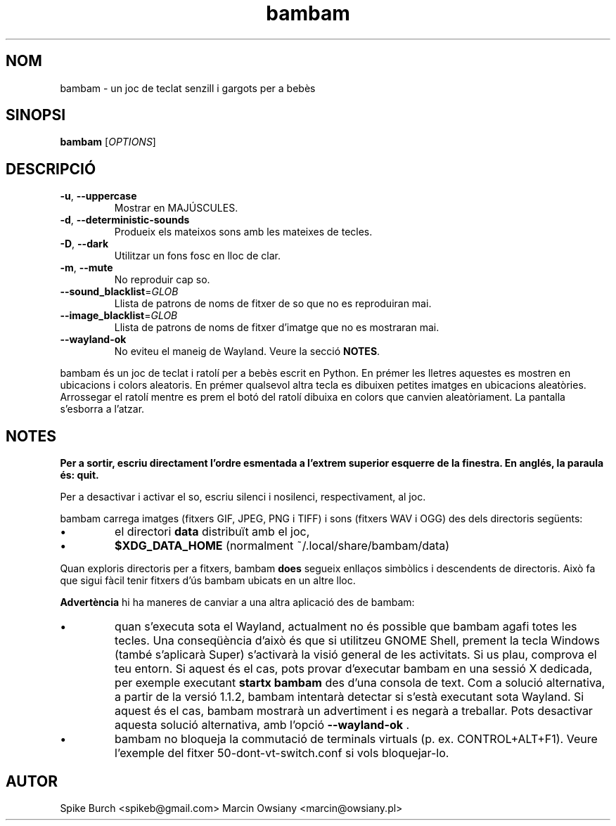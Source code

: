 .\"*******************************************************************
.\"
.\" This file was generated with po4a. Translate the source file.
.\"
.\"*******************************************************************
.TH bambam 6 "30 de desembre de 2020" "versió 1.1.2" 
.SH NOM
bambam \- un joc de teclat senzill i gargots per a bebès
.SH SINOPSI
\fBbambam\fP [\fIOPTIONS\fP]
.SH DESCRIPCIÓ
.TP 
\fB\-u\fP, \fB\-\-uppercase\fP
Mostrar en MAJÚSCULES.
.TP 
\fB\-d\fP, \fB\-\-deterministic\-sounds\fP
Produeix els mateixos sons amb les mateixes de tecles.
.TP 
\fB\-D\fP, \fB\-\-dark\fP
Utilitzar un fons fosc en lloc de clar.
.TP 
\fB\-m\fP, \fB\-\-mute\fP
No reproduir cap so.
.TP 
\fB\-\-sound_blacklist\fP=\fIGLOB\fP
Llista de patrons de noms de fitxer de so que no es reproduiran mai.
.TP 
\fB\-\-image_blacklist\fP=\fIGLOB\fP
Llista de patrons de noms de fitxer d'imatge que no es mostraran mai.
.TP 
\fB\-\-wayland\-ok\fP
No eviteu el maneig de Wayland. Veure la secció \fBNOTES\fP.
.PP
bambam és un joc de teclat i ratolí per a bebès escrit en Python.  En prémer
les lletres aquestes es mostren en ubicacions i colors aleatoris.  En prémer
qualsevol altra tecla es dibuixen petites imatges en ubicacions aleatòries.
Arrossegar el ratolí mentre es prem el botó del ratolí dibuixa en colors que
canvien aleatòriament.  La pantalla s'esborra a l'atzar.
.SH NOTES
\fBPer a sortir, escriu directament l'ordre esmentada a l'extrem superior
esquerre de la finestra. En anglés, la paraula és: quit.\fP
.PP
Per a desactivar i activar el so, escriu silenci i nosilenci,
respectivament, al joc.
.PP
bambam carrega imatges (fitxers GIF, JPEG, PNG i TIFF) i sons (fitxers WAV i
OGG) des dels directoris següents:
.IP \(bu
el directori \fBdata\fP distribuït amb el joc,
.IP \(bu
\fB$XDG_DATA_HOME\fP (normalment ~/.local/share/bambam/data)
.PP
Quan exploris directoris per a fitxers, bambam \fBdoes\fP segueix enllaços
simbòlics i descendents de directoris. Això fa que sigui fàcil tenir fitxers
d'ús bambam ubicats en un altre lloc.
.PP
\fBAdvertència\fP hi ha maneres de canviar a una altra aplicació des de bambam:
.IP \(bu
quan s'executa sota el Wayland, actualment no és possible que bambam agafi
totes les tecles.  Una conseqüència d'això és que si utilitzeu GNOME Shell,
prement la tecla Windows (també s'aplicarà Super) s'activarà la visió
general de les activitats.  Si us plau, comprova el teu entorn. Si aquest és
el cas, pots provar d'executar bambam en una sessió X dedicada, per exemple
executant \fBstartx bambam\fP des d'una consola de text.  Com a solució
alternativa, a partir de la versió 1.1.2, bambam intentarà detectar si
s'està executant sota Wayland. Si aquest és el cas, bambam mostrarà un
advertiment i es negarà a treballar.  Pots desactivar aquesta solució
alternativa, amb l'opció \fB\-\-wayland\-ok\fP .
.IP \(bu
bambam no bloqueja la commutació de terminals virtuals (p. ex.
CONTROL+ALT+F1). Veure l'exemple del fitxer 50\-dont\-vt\-switch.conf si vols
bloquejar\-lo.
.SH AUTOR
Spike Burch <spikeb@gmail.com> Marcin Owsiany
<marcin@owsiany.pl>
